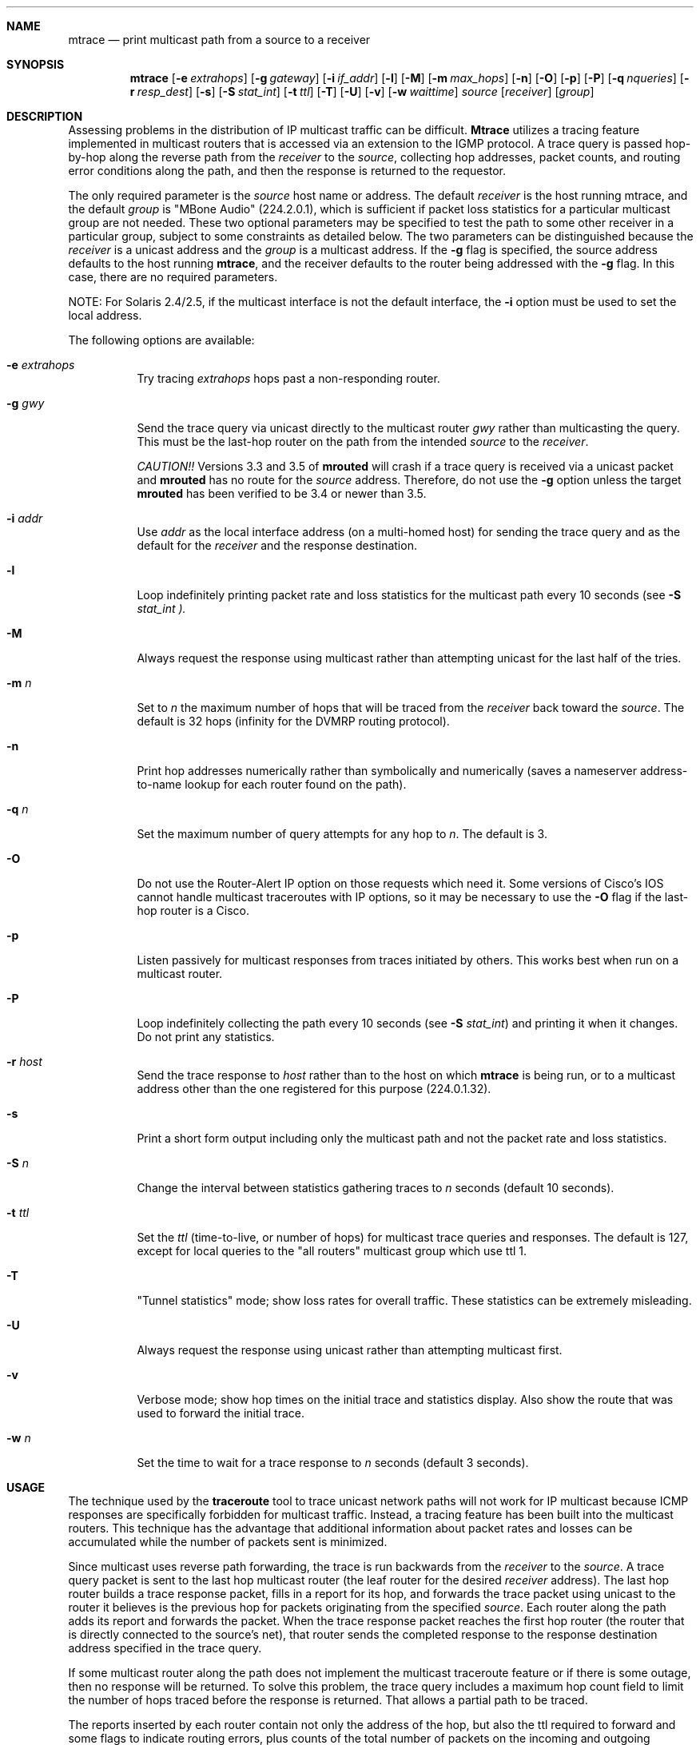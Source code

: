.\" Copyright (c) 1995 by the University of Southern California
.\" All rights reserved.
.\"
.\" Permission to use, copy, modify, and distribute this software and its
.\" documentation in source and binary forms for non-commercial purposes
.\" and without fee is hereby granted, provided that the above copyright
.\" notice appear in all copies and that both the copyright notice and
.\" this permission notice appear in supporting documentation, and that
.\" any documentation, advertising materials, and other materials related
.\" to such distribution and use acknowledge that the software was
.\" developed by the University of Southern California, Information
.\" Sciences Institute.  The name of the University may not be used to
.\" endorse or promote products derived from this software without
.\" specific prior written permission.
.\"
.\" THE UNIVERSITY OF SOUTHERN CALIFORNIA makes no representations about
.\" the suitability of this software for any purpose.  THIS SOFTWARE IS
.\" PROVIDED "AS IS" AND WITHOUT ANY EXPRESS OR IMPLIED WARRANTIES,
.\" INCLUDING, WITHOUT LIMITATION, THE IMPLIED WARRANTIES OF
.\" MERCHANTABILITY AND FITNESS FOR A PARTICULAR PURPOSE.
.\"
.\" Other copyrights might apply to parts of this software and are so
.\" noted when applicable.
.\"
.\" This manual page (but not the software) was derived from the
.\" manual page for the traceroute program which bears the following
.\" copyright notice:
.\"
.\" Copyright (c) 1988 The Regents of the University of California.
.\" All rights reserved.
.\"
.\"	mtrace.8,v 5.1 1996/12/19 21:31:26 fenner Exp
.\"
.Dd May 8, 1995
.Dt MTRACE 8
.UC 6
.Sh NAME
.Nm mtrace
.Nd print multicast path from a source to a receiver
.Sh SYNOPSIS
.Nm mtrace
.Op Fl e Ar extrahops
.Op Fl g Ar gateway
.Op Fl i Ar if_addr
.Op Fl l
.Op Fl M
.Op Fl m Ar max_hops
.Op Fl n
.Op Fl O
.Op Fl p
.Op Fl P
.Op Fl q Ar nqueries
.Op Fl r Ar resp_dest
.Op Fl s
.Op Fl S Ar stat_int
.Op Fl t Ar ttl
.Op Fl T
.Op Fl U
.Op Fl v
.Op Fl w Ar waittime
.Ar source
.Op Ar receiver
.Op Ar group
.Sh DESCRIPTION
Assessing problems in the distribution of IP multicast traffic
can be difficult.
.Nm Mtrace
utilizes a tracing feature implemented in multicast routers that is
accessed via an extension to the IGMP protocol.  A trace query is
passed hop-by-hop along the reverse path from the
.Ar receiver
to the
.Ar source ,
collecting hop addresses, packet counts, and routing error conditions
along the path, and then the response is returned to the requestor.
.Pp
The only required parameter is the
.Ar source
host name or address.  The default
.Ar receiver
is the host running mtrace, and the default
.Ar group
is "MBone Audio" (224.2.0.1), which is sufficient if packet loss
statistics for a particular multicast group are not needed.  These two
optional parameters may be specified to test the path to some other
receiver in a particular group, subject to some constraints as
detailed below.  The two parameters can be distinguished because the
.Ar receiver
is a unicast address and the
.Ar group
is a multicast address.
If the
.Fl g
flag is specified, the source address defaults to the host running
.Nm mtrace ,
and the receiver defaults to the router being addressed with
the
.Fl g
flag.  In this case, there are no required parameters.
.Pp
NOTE: For Solaris 2.4/2.5, if the multicast interface is not the default
interface, the
.Fl i
option must be used to set the local address.
.Pp
The following options are available:
.Bl -tag -width indent
.It Fl e Ar extrahops
Try tracing
.Ar extrahops
hops past a non-responding router.
.It Fl g Ar gwy
Send the trace query via unicast directly to the multicast router
.Ar gwy
rather than multicasting the query.
This must be the last-hop router on the path from the intended
.Ar source
to the
.Ar receiver .
.Pp
.Em CAUTION!!
Versions 3.3 and 3.5 of
.Nm mrouted
will crash if a trace query is received via a
unicast packet and
.Nm mrouted
has no route for the
.Ar source
address.  Therefore, do not use the
.Fl g
option unless the target
.Nm mrouted
has been verified to be 3.4 or newer than 3.5.
.It Fl i Ar addr
Use
.Ar addr
as the local interface address (on a multi-homed host) for sending the
trace query and as the default for the
.Ar receiver
and the response destination.
.It Fl l
Loop indefinitely printing packet rate and loss statistics for the
multicast path every 10 seconds (see 
.Fl S Ar stat_int ).
.It Fl M
Always request the response using multicast rather than attempting
unicast for the last half of the tries.
.It Fl m Ar n
Set to
.Ar n
the maximum number of hops that will be traced from the
.Ar receiver
back toward the
.Ar source .
The default is 32 hops (infinity for the DVMRP routing protocol).
.It Fl n
Print hop addresses numerically rather than symbolically and numerically
(saves a nameserver address-to-name lookup for each router found on the
path).
.It Fl q Ar n
Set the maximum number of query attempts for any hop to
.Ar n .
The default is 3.
.It Fl O
Do not use the Router-Alert IP option on those requests which need it.
Some versions of Cisco's IOS cannot handle
multicast traceroutes with IP options, so it may be necessary to use the
.Fl O
flag if the last-hop router is a Cisco.
.It Fl p
Listen passively for multicast responses from traces initiated by
others.  This works best when run on a multicast router.
.It Fl P
Loop indefinitely collecting the path every 10 seconds (see
.Fl S Ar stat_int )
and printing it when it changes.  Do not print any statistics.
.It Fl r Ar host
Send the trace response to
.Ar host
rather than to the host on which
.Nm
is being run, or to a multicast address other than the one registered
for this purpose (224.0.1.32).
.It Fl s
Print a short form output including only the multicast path and not
the packet rate and loss statistics.
.It Fl S Ar n
Change the interval between statistics gathering traces to
.Ar n
seconds (default 10 seconds).
.It Fl t Ar ttl
Set the
.Ar ttl
(time-to-live, or number of hops) for multicast trace queries and
responses.  The default is 127, except for local queries to the "all
routers" multicast group which use ttl 1.
.It Fl T
"Tunnel statistics" mode; show loss rates for overall traffic.
These statistics can be extremely misleading.
.It Fl U
Always request the response using unicast rather than attempting
multicast first.
.It Fl v
Verbose mode; show hop times on the initial trace and statistics display.
Also show the route that was used to forward the initial trace.
.It Fl w Ar n
Set the time to wait for a trace response to
.Ar n
seconds (default 3 seconds).
.El
.Sh USAGE
.SS How It Works
The technique used by the
.Nm traceroute
tool to trace unicast network paths will not work for IP multicast
because ICMP responses are specifically forbidden for multicast traffic.
Instead, a tracing feature has been built into the multicast routers.
This technique has the advantage that additional information about
packet rates and losses can be accumulated while the number of packets
sent is minimized.
.Pp
Since multicast uses
reverse path forwarding, the trace is run backwards from the
.Ar receiver
to the
.Ar source .
A trace query packet is sent to the last
hop multicast router (the leaf router for the desired
.Ar receiver
address).  The last hop router builds a trace response packet, fills in
a report for its hop, and forwards the trace packet using unicast to
the router it believes is the previous hop for packets originating
from the specified
.Ar source .
Each router along the path adds its report and forwards the packet.
When the trace response packet reaches the first hop router (the router
that is directly connected to the source's net), that router sends the
completed response to the response destination address specified in
the trace query.
.Pp
If some multicast router along the path does not implement the
multicast traceroute feature or if there is some outage, then no
response will be returned.  To solve this problem, the trace query
includes a maximum hop count field to limit the number of hops traced
before the response is returned.  That allows a partial path to be
traced.
.Pp
The reports inserted by each router contain not only the address of
the hop, but also the ttl required to forward and some flags to indicate
routing errors, plus counts of the total number of packets on the
incoming and outgoing interfaces and those forwarded for the specified
.Ar group .
Taking differences in these counts for two traces separated in time
and comparing the output packet counts from one hop with the input
packet counts of the next hop allows the calculation of packet rate
and packet loss statistics for each hop to isolate congestion
problems.
.SS Finding the Last-Hop Router
The trace query must be sent to the multicast router which is the
last hop on the path from the
.Ar source
to the
.Ar receiver .
If the receiver is on the local subnet (as determined using the subnet
mask), then the default method is to multicast the trace query to
all-routers.mcast.net (224.0.0.2) with a ttl of 1.  Otherwise, the
trace query is multicast to the
.Ar group
address since the last hop router will be a member of that group if
the receiver is.  Therefore it is necessary to specify a group that
the intended receiver has joined.  This multicast is sent with a
default ttl of 127, which may not be sufficient for all cases (changed
with the
.Fl t
option).
If the last hop router is known, it may also be addressed directly
using the
.Fl g
option).  Alternatively, if it is desired to trace a group that the
receiver has not joined, but it is known that the last-hop router is a
member of another group, the
.Fl g
option may also be used to specify a different multicast address for the
trace query.
.Pp
When tracing from a multihomed host or router, the default receiver
address may not be the desired interface for the path from the source.
In that case, the desired interface should be specified explicitly as
the
.Ar receiver .
.SS Directing the Response
By default,
.Nm
first attempts to trace the full reverse path, unless the number of
hops to trace is explicitly set with the
.Fl m
option.  If there is no response within a 3 second timeout interval
(changed with the
.Fl w
option), a "*" is printed and the probing switches to hop-by-hop mode.
Trace queries are issued starting with a maximum hop count of one and
increasing by one until the full path is traced or no response is
received.  At each hop, multiple probes are sent (default is three,
changed with
.Fl q
option).  The first half of the attempts (default is two) are made with
the reply address set to standard multicast address, mtrace.mcast.net
(224.0.1.32) with the ttl set to 32 more than what's needed to pass the
thresholds seen so far along the path to the receiver.  For each
additional attempt, the ttl is increased by another 32 each time up to
a maximum of 192.  Since the desired router may not be able to send a
multicast reply, the remainder of the attempts request that the
response be sent via unicast to the host running
.Nm mtrace .
Alternatively, the multicast ttl may be set explicitly with the
.Fl t
option, the initial multicast attempts can be forced to use unicast
instead with the
.Fl U
option, the final unicast attempts can be forced to use multicast
isntead with the
.Fl M
option, or if you specify
.Fl UM ,
.Nm
will first attempt using unicast and then multicast.  For each attempt,
if no response is received within the timeout, a "*" is printed.  After
the specified number of attempts have failed,
.Nm
will try to query the next hop router with a DVMRP_ASK_NEIGHBORS2
request (as used by the
.Nm mrinfo
program) to see what kind of router it is.
.Nm
will try to query three (changed with the
.Fl e
option) hops past a non-responding router, in the hopes that even
though it isn't capable of sending a response, it might be capable of
forwarding the request on.
.Sh EXAMPLES
The output of
.Nm
is in two sections.  The first section is a short listing of the hops
in the order they are queried, that is, in the reverse of the order
from the
.Ar source
to the
.Ar receiver .
For each hop, a line is printed showing the hop number (counted
negatively to indicate that this is the reverse path); the multicast
routing protocol (DVMRP, MOSPF, PIM, etc.); the threshold required to
forward data (to the previous hop in the listing as indicated by the
up-arrow character); and the cumulative delay for the query to reach
that hop (valid only if the clocks are synchronized).  This first
section ends with a line showing the round-trip time which measures
the interval from when the query is issued until the response is
received, both derived from the local system clock, and the total
ttl required for a packet to travel along this path.  A sample use and
output might be:
.Pp
.nf
.ft C
oak.isi.edu 80# mtrace -l caraway.lcs.mit.edu 224.2.0.3
Mtrace from 18.26.0.170 to 128.9.160.100 via group 224.2.0.3
Querying full reverse path... 
  0  oak.isi.edu (128.9.160.100)
 -1  cub.isi.edu (128.9.160.153)  DVMRP  thresh^ 1  3 ms  
 -2  la.dart.net (140.173.128.1)  DVMRP  thresh^ 1  14 ms  
 -3  dc.dart.net (140.173.64.1)  DVMRP  thresh^ 1  50 ms  
 -4  bbn.dart.net (140.173.32.1)  DVMRP  thresh^ 1  63 ms  
 -5  mit.dart.net (140.173.48.2)  DVMRP  thresh^ 1  71 ms  
 -6  caraway.lcs.mit.edu (18.26.0.170)
Round trip time 124 ms; total ttl of 6 required.
.fi
.Pp
If a hop reports that it is using the default route to forward packets,
the word
.Em [default]
is printed after that hop.  If the
.Fl v
flag is supplied, the route being used to forward packets is printed
in the form
.Em [18.26.0/24] .
.Pp
The second section provides a pictorial view of the path in the
forward direction with data flow indicated by arrows pointing downward
and the query path indicated by arrows pointing upward.  For each hop,
both the entry and exit addresses of the router are shown if
different, along with the initial ttl required on the packet in order
to be forwarded at this hop and the propagation delay across the hop
assuming that the routers at both ends have synchronized clocks.
The right half of this section is composed of two sets of statistics.
The first column contains the average packet rate for all traffic at
each hop.
The remaining columns are the
number of packets lost, the number of packets sent, the percentage
lost, and the average packet rate at each hop.  These statistics are
calculated from differences between traces and from hop to hop as
explained above.  The first group shows the statistics for all traffic
flowing out the interface at one hop and in the interface at the next
hop.  The second group shows the statistics only for traffic forwarded
from the specified
.Ar source
to the specified
.Ar group .
The first group of statistics may be expanded to include loss rates
using the
.Fl T
option.  However, these numbers can be extremely misleading and require
detailed knowledge of the routers involved to be interpreted properly.
.Pp
These statistics are shown on one or two lines for each hop.  Without
any options, this second section of the output is printed only once,
approximately 10 seconds after the initial trace.  One line is shown
for each hop showing the statistics over that 10-second period.  If
the
.Fl l
option is given, the second section is repeated every 10 seconds and
two lines are shown for each hop.  The first line shows the statistics
for the last 10 seconds, and the second line shows the cumulative
statistics over the period since the initial trace, which is 101
seconds in the example below.  The second section of the output is
omitted if the
.Fl s
option is set or if no multicast group is specified.
.ie t \{\
.ft C
.  ie \w'i'<>\w'm' \{\" looks like this is not proper Courier font
(If this example is not properly columned with a fixed-width font, get
.B groff
and try again.)
.  \}
.\}
.Pp
.ft C
.nf
Waiting to accumulate statistics... Results after 101 seconds:

  Source       Response Dest    Overall   Packet Statistics For Traffic From
18.26.0.170    128.9.160.100    Packet    18.26.0.170 To 224.2.0.3
     |       __/ rtt  125 ms     Rate     Lost/Sent = Pct  Rate
     v      /    hop   65 ms    -------   ---------------------
18.26.0.144    
140.173.48.2   mit.dart.net          
     |     ^     ttl    1         0 pps      0/2  = --%  0 pps
     v     |     hop    8 ms      0 pps      0/18 =  0%  0 pps
140.173.48.1   
140.173.32.1   bbn.dart.net
     |     ^     ttl    2         0 pps      0/2  = --%  0 pps
     v     |     hop   12 ms      0 pps      0/18 =  0%  0 pps
140.173.32.2   
140.173.64.1   dc.dart.net 
     |     ^     ttl    3        27 pps      0/2  = --%  0 pps
     v     |     hop   34 ms     26 pps      0/18 =  0%  0 pps
140.173.64.2   
140.173.128.1  la.dart.net
     |     ^     ttl    4        83 pps      0/2  = --%  0 pps
     v     |     hop   11 ms     79 pps      0/18 =  0%  0 pps
140.173.128.2  
128.9.160.153  cub.isi.edu
     |      \\__  ttl    5        83 pps      ?/2         0 pps
     v         \\ hop   -8 ms     79 pps      ?/18        0 pps
128.9.160.100  128.9.160.100
  Receiver     Query Source
.fi
.Pp
Because the packet counts may be changing as the trace query is
propagating, there may be small errors (off by 1 or 2) in these
statistics.  However, those errors should not accumulate, so the
cumulative statistics line should increase in accuracy as a new trace
is run every 10 seconds.  There are two sources of larger errors, both
of which show up as negative losses:
.Pp
If the input to a node is from a multi-access network with more than
one other node attached, then the input count will be (close to) the
sum of the output counts from all the attached nodes, but the output
count from the previous hop on the traced path will be only part of
that.  Hence the output count minus the input count will be negative.
.Pp
In release 3.3 of the DVMRP multicast forwarding software for SunOS
and other systems, a multicast packet generated on a router will be
counted as having come in an interface even though it did not.  This
creates the negative loss that can be seen in the example above.
.Pp
Note that these negative losses may mask positive losses.
.Pp
In the example, there is also one negative hop time.  This simply
indicates a lack of synchronization between the system clocks across
that hop.  This example also illustrates how the percentage loss is
shown as two dashes when the number of packets sent is less than 10
because the percentage would not be statistically valid.
.Pp
A second example shows a trace to a receiver that is not local; the
query is sent to the last-hop router with the
.Fl g
option.  In this example, the trace of the full reverse path resulted
in no response because there was a node running an old version of
.Nm mrouted
that did not implement the multicast traceroute function, so
.Nm
switched to hop-by-hop mode.  The \*(lqOutput pruned\*(rq error code
indicates that traffic for group 224.2.143.24 would not be forwarded.
.Pp
.nf
.ft C
oak.isi.edu 108# mtrace -g 140.173.48.2 204.62.246.73 \\
                           butter.lcs.mit.edu 224.2.143.24
Mtrace from 204.62.246.73 to 18.26.0.151 via group 224.2.143.24
Querying full reverse path... * switching to hop-by-hop:
  0  butter.lcs.mit.edu (18.26.0.151)
 -1  jam.lcs.mit.edu (18.26.0.144)  DVMRP  thresh^ 1  33 ms  Output pruned
 -2  bbn.dart.net (140.173.48.1)  DVMRP  thresh^ 1  36 ms  
 -3  dc.dart.net (140.173.32.2)  DVMRP  thresh^ 1  44 ms  
 -4  darpa.dart.net (140.173.240.2)  DVMRP  thresh^ 16  47 ms
 -5  * * * noc.hpc.org (192.187.8.2) [mrouted 2.2] didn't respond
Round trip time 95 ms
.fi
.Sh AUTHORS
Implemented by
.An Steve Casner
based on an initial prototype written by
.An Ajit Thyagarajan .
The multicast traceroute mechanism was designed by
.An Van Jacobson
with help from
.An Steve Casner ,
.An Steve Deering ,
.An Dino Farinacci ,
and
.An Deb Agrawal ;
it was implemented in
.Nm mrouted
by
.An Ajit Thyagarajan
and
.An Bill Fenner .
The option syntax and the output format of
.Nm
are modeled after the unicast
.Nm traceroute
program written by
.An Van Jacobson . 
.Sh SEE ALSO
.Xr map-mbone 8 ,
.Xr mrinfo 8 ,
.Xr mrouted 8 ,
.Xr traceroute 8
.Sh BUGS
Statistics collection in passive mode doesn't always produce the same output
as when actively collecting data.
